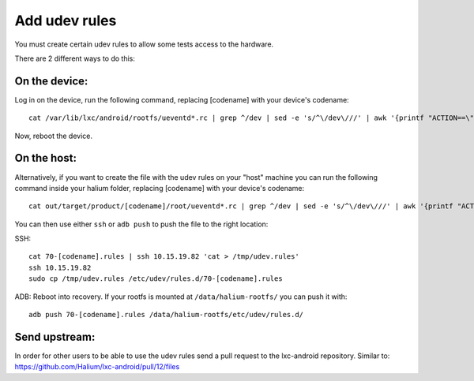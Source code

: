 Add udev rules
==============

You must create certain udev rules to allow some tests access to the hardware. 

There are 2 different ways to do this:

On the device:
--------------

Log in on the device, run the following command, replacing [codename] with your device's codename::

    cat /var/lib/lxc/android/rootfs/ueventd*.rc | grep ^/dev | sed -e 's/^\/dev\///' | awk '{printf "ACTION==\"add\", KERNEL==\"%s\", OWNER=\"%s\", GROUP=\"%s\", MODE=\"%s\"\n",$1,$3,$4,$2}' | sed -e 's/\r//' >/etc/udev/rules.d/70-[codename].rules

Now, reboot the device.

On the host:
------------

Alternatively, if you want to create the file with the udev rules on your "host" machine you can run the following command inside your halium folder, replacing [codename] with your device's codename::

    cat out/target/product/[codename]/root/ueventd*.rc | grep ^/dev | sed -e 's/^\/dev\///' | awk '{printf "ACTION==\"add\", KERNEL==\"%s\", OWNER=\"%s\", GROUP=\"%s\", MODE=\"%s\"\n",$1,$3,$4,$2}' | sed -e 's/\r//' > 70-[codename].rules

You can then use either ``ssh`` or ``adb push`` to push the file to the right location:

SSH:: 

    cat 70-[codename].rules | ssh 10.15.19.82 'cat > /tmp/udev.rules'
    ssh 10.15.19.82
    sudo cp /tmp/udev.rules /etc/udev/rules.d/70-[codename].rules
 
ADB: Reboot into recovery. If your rootfs is mounted at ``/data/halium-rootfs/`` you can push it with::

    adb push 70-[codename].rules /data/halium-rootfs/etc/udev/rules.d/

Send upstream:
--------------

In order for other users to be able to use the udev rules send a pull request to the lxc-android repository. Similar to: https://github.com/Halium/lxc-android/pull/12/files
